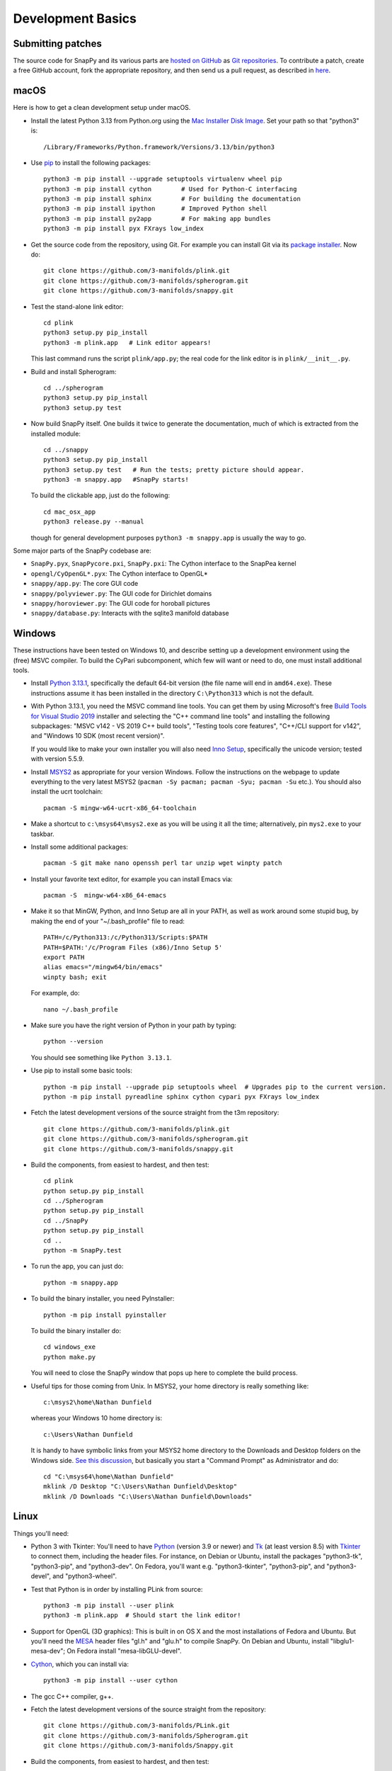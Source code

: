 Development Basics
==================

Submitting patches
------------------

The source code for SnapPy and its various parts are `hosted on GitHub
<https://github.com/3-manifolds>`_ as `Git repositories
<https://git-scm.com/>`_.  To contribute a patch, create a free
GitHub account, fork the appropriate repository, and then send us a
pull request, as described in `here
<https://help.github.com/en/github/collaborating-with-issues-and-pull-requests/creating-a-pull-request>`_.


macOS
-----

Here is how to get a clean development setup under macOS.

- Install the latest Python 3.13 from Python.org using the `Mac
  Installer Disk Image <http://www.python.org/download/>`_.  Set your
  path so that "python3" is::
      
    /Library/Frameworks/Python.framework/Versions/3.13/bin/python3

- Use `pip <https://pip.pypa.io/en/latest/index.html>`_ to install the
  following packages::

    python3 -m pip install --upgrade setuptools virtualenv wheel pip
    python3 -m pip install cython        # Used for Python-C interfacing
    python3 -m pip install sphinx        # For building the documentation
    python3 -m pip install ipython       # Improved Python shell
    python3 -m pip install py2app        # For making app bundles
    python3 -m pip install pyx FXrays low_index

- Get the source code from the repository, using Git. For
  example you can install Git via its `package installer
  <https://www.git-scm.org/>`_.  Now do::

    git clone https://github.com/3-manifolds/plink.git
    git clone https://github.com/3-manifolds/spherogram.git
    git clone https://github.com/3-manifolds/snappy.git

- Test the stand-alone link editor::

    cd plink
    python3 setup.py pip_install
    python3 -m plink.app   # Link editor appears!

  This last command runs the script ``plink/app.py``; the real code for
  the link editor is in ``plink/__init__.py``.

- Build and install Spherogram::

    cd ../spherogram
    python3 setup.py pip_install
    python3 setup.py test

- Now build SnapPy itself.  One builds it twice to generate the
  documentation, much of which is extracted from the installed module::

    cd ../snappy
    python3 setup.py pip_install
    python3 setup.py test   # Run the tests; pretty picture should appear.
    python3 -m snappy.app   #SnapPy starts!

  To build the clickable app, just do the following::

    cd mac_osx_app
    python3 release.py --manual

  though for general development purposes ``python3 -m snappy.app`` is
  usually the way to go.
    
Some major parts of the SnapPy codebase are:

- ``SnapPy.pyx``, ``SnapPycore.pxi``, ``SnapPy.pxi``: The Cython interface
  to the SnapPea kernel
- ``opengl/CyOpenGL*.pyx``: The Cython interface to OpenGL*
- ``snappy/app.py``: The core GUI code
- ``snappy/polyviewer.py``: The GUI code for Dirichlet domains
- ``snappy/horoviewer.py``: The GUI code for horoball pictures
- ``snappy/database.py``: Interacts with the sqlite3 manifold database


Windows
-------

These instructions have been tested on Windows 10, and describe
setting up a development environment using the (free) MSVC
compiler. To build the CyPari subcomponent, which few will want or
need to do, one must install additional tools.

- Install `Python 3.13.1
  <https://www.python.org/downloads/windows/>`_, specifically the
  default 64-bit version (the file name will end in ``amd64.exe``).
  These instructions assume it has been installed in the directory
  ``C:\Python313`` which is not the default.

- With Python 3.13.1, you need the MSVC command line tools.  You can
  get them by using Microsoft's free `Build Tools for Visual Studio 2019
  <https://visualstudio.microsoft.com/thank-you-downloading-visual-studio/?sku=BuildTools&rel=16>`_
  installer and selecting the "C++ command line tools" and installing
  the following subpackages: "MSVC v142 - VS 2019 C++ build tools",
  "Testing tools core features", "C++/CLI support for v142", and
  "Windows 10 SDK (most recent version)".
  
  If you would like to make your own installer you will also need
  `Inno Setup <http://www.jrsoftware.org/isdl.php>`_, specifically the
  unicode version; tested with version 5.5.9.

- Install `MSYS2 <http://msys2.github.io>`_ as appropriate for your
  version Windows.  Follow the instructions on the webpage to update
  everything to the very latest MSYS2 (``pacman -Sy pacman; pacman
  -Syu; pacman -Su`` etc.).  You should also install the ucrt toolchain::

    pacman -S mingw-w64-ucrt-x86_64-toolchain

- Make a shortcut to ``c:\msys64\msys2.exe`` as you will be using it all
  the time; alternatively, pin ``mys2.exe`` to your taskbar.  

- Install some additional packages::

    pacman -S git make nano openssh perl tar unzip wget winpty patch

- Install your favorite text editor, for example you can install Emacs
  via::

    pacman -S  mingw-w64-x86_64-emacs

- Make it so that MinGW, Python, and Inno Setup are all in your PATH,
  as well as work around some stupid bug, by making the end of your
  "~/.bash_profile" file to read::

    PATH=/c/Python313:/c/Python313/Scripts:$PATH
    PATH=$PATH:'/c/Program Files (x86)/Inno Setup 5'
    export PATH
    alias emacs="/mingw64/bin/emacs"
    winpty bash; exit

  For example, do::

    nano ~/.bash_profile

- Make sure you have the right version of Python in your path by
  typing::

    python --version

  You should see something like ``Python 3.13.1``.

- Use pip to install some basic tools::
  
    python -m pip install --upgrade pip setuptools wheel  # Upgrades pip to the current version.
    python -m pip install pyreadline sphinx cython cypari pyx FXrays low_index

- Fetch the latest development versions of the source straight from
  the t3m repository::

    git clone https://github.com/3-manifolds/plink.git
    git clone https://github.com/3-manifolds/spherogram.git
    git clone https://github.com/3-manifolds/snappy.git

- Build the components, from easiest to hardest, and then test::

    cd plink
    python setup.py pip_install
    cd ../Spherogram
    python setup.py pip_install
    cd ../SnapPy
    python setup.py pip_install
    cd ..
    python -m SnapPy.test

- To run the app, you can just do::

    python -m snappy.app

- To build the binary installer, you need PyInstaller::
  
    python -m pip install pyinstaller

  To build the binary installer do::

    cd windows_exe
    python make.py

  You will need to close the SnapPy window that pops up here to
  complete the build process. 

- Useful tips for those coming from Unix.  In MSYS2, your home
  directory is really something like::

    c:\msys2\home\Nathan Dunfield

  whereas your Windows 10 home directory is::

    c:\Users\Nathan Dunfield

  It is handy to have symbolic links from your MSYS2 home directory to
  the Downloads and Desktop folders on the Windows side.  `See this
  discussion <http://www.howtogeek.com/howto/16226/>`_, but basically
  you start a "Command Prompt" as Administrator and do::

    cd "C:\msys64\home\Nathan Dunfield"
    mklink /D Desktop "C:\Users\Nathan Dunfield\Desktop"
    mklink /D Downloads "C:\Users\Nathan Dunfield\Downloads"


Linux
-----

Things you'll need:

- Python 3 with Tkinter: You'll need to have `Python
  <http://python.org>`_ (version 3.9 or newer) and `Tk
  <http://tcl.tk>`_ (at least version 8.5) with `Tkinter
  <http://wiki.python.org/moin/TkInter>`_ to connect them, including
  the header files.  For instance, on Debian or Ubuntu, install the
  packages "python3-tk", "python3-pip", and "python3-dev". On Fedora,
  you'll want e.g. "python3-tkinter", "python3-pip", and
  "python3-devel", and "python3-wheel".

- Test that Python is in order by installing PLink from source::

      python3 -m pip install --user plink
      python3 -m plink.app  # Should start the link editor!

.. _openglmesa:

- Support for OpenGL (3D graphics): This is built in on OS X and the
  most installations of Fedora and Ubuntu.  But you'll need the `MESA
  <http://www.mesa3d.org/>`_ header files "gl.h" and "glu.h" to compile
  SnapPy.  On Debian and Ubuntu, install "libglu1-mesa-dev"; On Fedora install
  "mesa-libGLU-devel".

- `Cython <http://cython.org>`_, which you can install via::

    python3 -m pip install --user cython

- The gcc C++ compiler, g++.

- Fetch the latest development versions of the source straight from
  the repository::

    git clone https://github.com/3-manifolds/PLink.git
    git clone https://github.com/3-manifolds/Spherogram.git
    git clone https://github.com/3-manifolds/Snappy.git

- Build the components, from easiest to hardest, and then test::

    cd PLink
    python setup.py pip_install
    cd ../Spherogram
    python setup.py pip_install
    cd ../SnapPy
    python setup.py pip_install
    cd ..
    python -m SnapPy.test
